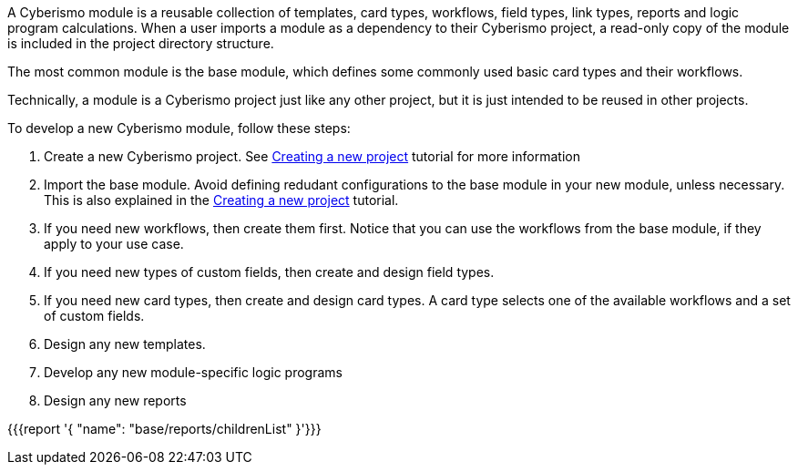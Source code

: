 A Cyberismo module is a reusable collection of templates, card types, workflows, field types, link types, reports and logic program calculations. When a user imports a module as a dependency to their Cyberismo project, a read-only copy of the module is included in the project directory structure.

The most common module is the base module, which defines some commonly used basic card types and their workflows.

Technically, a module is a Cyberismo project just like any other project, but it is just intended to be reused in other projects.

To develop a new Cyberismo module, follow these steps:

. Create a new Cyberismo project. See xref:docs_7.adoc[Creating a new project] tutorial for more information
. Import the base module. Avoid defining redudant configurations to the base module in your new module, unless necessary. This is also explained in the xref:docs_7.adoc[Creating a new project] tutorial.
. If you need new workflows, then create them first. Notice that you can use the workflows from the base module, if they apply to your use case.
. If you need new types of custom fields, then create and design field types.
. If you need new card types, then create and design card types. A card type selects one of the available workflows and a set of custom fields.
. Design any new templates.
. Develop any new module-specific logic programs
. Design any new reports

{{{report '{
    "name": "base/reports/childrenList"
}'}}}
